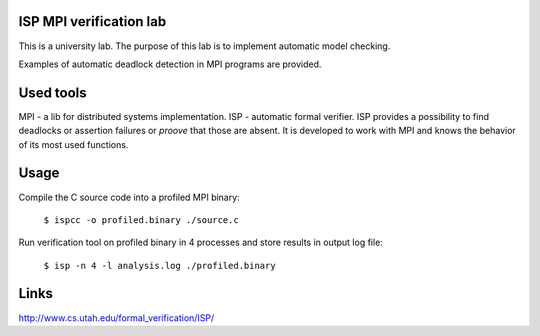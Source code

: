 ISP MPI verification lab
========================

This is a university lab. The purpose of this
lab is to implement automatic model checking.

Examples of automatic deadlock detection in MPI
programs are provided.

Used tools
==========

MPI - a lib  for distributed systems implementation.
ISP - automatic formal verifier. ISP provides
a possibility to find deadlocks or assertion
failures or *proove* that those are absent. It
is developed to work with MPI and knows the behavior
of its most used functions.

Usage
=====

Compile the C source code into a profiled MPI binary:

  ``$ ispcc -o profiled.binary ./source.c``

Run verification tool on profiled binary in 4 processes
and store results in output log file:

  ``$ isp -n 4 -l analysis.log ./profiled.binary``

Links
=====

http://www.cs.utah.edu/formal_verification/ISP/

